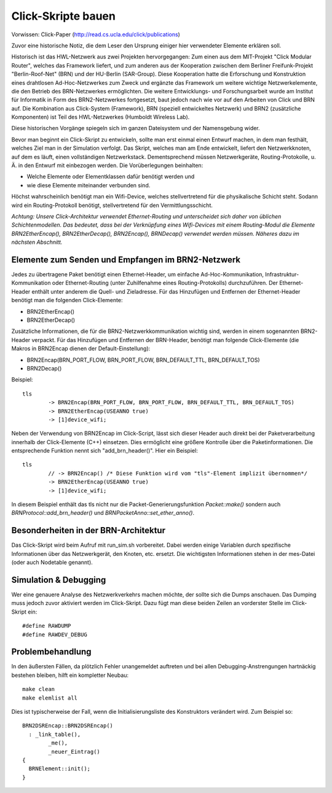 Click-Skripte bauen
*******************
Vorwissen: Click-Paper (http://read.cs.ucla.edu/click/publications)

Zuvor eine historische Notiz, die dem Leser den Ursprung einiger hier verwendeter Elemente erklären soll.

Historisch ist das HWL-Netzwerk aus zwei Projekten hervorgegangen: Zum einen aus dem MIT-Projekt "Click Modular Router", welches das Framework liefert, und zum anderen aus der Kooperation zwischen dem Berliner Freifunk-Projekt "Berlin-Roof-Net" (BRN) und der HU-Berlin (SAR-Group). Diese Kooperation hatte die Erforschung und Konstruktion eines drahtlosen Ad-Hoc-Netzwerkes zum Zweck und ergänzte das Framework um weitere wichtige Netzwerkelemente, die den Betrieb des BRN-Netzwerkes ermöglichten. Die weitere Entwicklungs- und Forschungsarbeit wurde am Institut für Informatik in Form des BRN2-Netzwerkes fortgesetzt, baut jedoch nach wie vor auf den Arbeiten von Click und BRN auf. Die Kombination aus Click-System (Framework), BRN (speziell entwickeltes Netzwerk) und BRN2 (zusätzliche Komponenten) ist Teil des HWL-Netzwerkes (Humboldt Wireless Lab).

Diese historischen Vorgänge spiegeln sich im ganzen Dateisystem und der Namensgebung wider.

Bevor man beginnt ein Click-Skript zu entwickeln, sollte man erst einmal einen Entwurf machen, in dem man festhält, welches Ziel man in der Simulation verfolgt. Das Skript, welches man am Ende entwickelt, liefert den Netzwerkknoten, auf dem es läuft, einen vollständigen Netzwerkstack. Dementsprechend müssen Netzwerkgeräte, Routing-Protokolle, u. Ä. in den Entwurf mit einbezogen werden. Die Vorüberlegungen beinhalten:

* Welche Elemente oder Elementklassen dafür benötigt werden und

* wie diese Elemente miteinander verbunden sind. 

Höchst wahrscheinlich benötigt man ein Wifi-Device, welches stellvertretend für die physikalische Schicht steht. Sodann wird ein Routing-Protokoll benötigt, stellvertretend für den Vermittlungsschicht.

*Achtung: Unsere Click-Architektur verwendet Ethernet-Routing und unterscheidet sich daher von üblichen Schichtenmodellen. Das bedeutet, dass bei der Verknüpfung eines Wifi-Devices mit einem Routing-Modul die Elemente BRN2EtherEncap(), BRN2EtherDecap(), BRN2Encap(), BRNDecap() verwendet werden müssen. Näheres dazu im nächsten Abschnitt.*

Elemente zum Senden und Empfangen im BRN2-Netzwerk
==================================================
Jedes zu übertragene Paket benötigt einen Ethernet-Header, um einfache Ad-Hoc-Kommunikation, Infrastruktur-Kommunikation oder Ethernet-Routing (unter Zuhilfenahme eines Routing-Protokolls) durchzuführen. Der Ethernet-Header enthält unter anderem die Quell- und Zieladresse. Für das Hinzufügen und Entfernen der Ethernet-Header benötigt man die folgenden Click-Elemente:

* BRN2EtherEncap()
* BRN2EtherDecap()


Zusätzliche Informationen, die für die BRN2-Netzwerkkommunikation wichtig sind, werden in einem sogenannten BRN2-Header verpackt. Für das Hinzufügen und Entfernen der BRN-Header, benötigt man folgende Click-Elemente (die Makros in BRN2Encap dienen der Default-Einstellung):

* BRN2Encap(BRN_PORT_FLOW, BRN_PORT_FLOW, BRN_DEFAULT_TTL, BRN_DEFAULT_TOS)
* BRN2Decap()

Beispiel::

	tls
		-> BRN2Encap(BRN_PORT_FLOW, BRN_PORT_FLOW, BRN_DEFAULT_TTL, BRN_DEFAULT_TOS)
		-> BRN2EtherEncap(USEANNO true)
		-> [1]device_wifi;

Neben der Verwendung von BRN2Encap im Click-Script, lässt sich dieser Header auch direkt bei der Paketverarbeitung innerhalb der Click-Elemente (C++) einsetzen. Dies ermöglicht eine größere Kontrolle über die Paketinformationen. Die entsprechende Funktion nennt sich "add_brn_header()". Hier ein Beispiel::

	tls
		// -> BRN2Encap() /* Diese Funktion wird vom "tls"-Element implizit übernommen*/
		-> BRN2EtherEncap(USEANNO true)
		-> [1]device_wifi;
		
In diesem Beispiel enthält das tls nicht nur die Packet-Generierungsfunktion *Packet::make()* sondern auch *BRNProtocol::add_brn_header()* und *BRNPacketAnno::set_ether_anno()*.


Besonderheiten in der BRN-Architektur
=====================================
Das Click-Skript wird beim Aufruf mit run_sim.sh vorbereitet. Dabei werden einige Variablen durch spezifische Informationen über das Netzwerkgerät, den Knoten, etc. ersetzt. Die wichtigsten Informationen stehen in der mes-Datei (oder auch Nodetable genannt). 



Simulation & Debugging
======================
Wer eine genauere Analyse des Netzwerkverkehrs machen möchte, der sollte sich die Dumps anschauen. Das Dumping muss jedoch zuvor aktiviert werden im Click-Skript. Dazu fügt man diese beiden Zeilen an vorderster Stelle im Click-Skript ein::

	#define RAWDUMP
	#define RAWDEV_DEBUG
	
	
Problembehandlung
=================
In den äußersten Fällen, da plötzlich Fehler unangemeldet auftreten und bei allen Debugging-Anstrengungen hartnäckig bestehen bleiben, hilft ein kompletter Neubau::
	
	make clean
	make elemlist all
	
Dies ist typischerweise der Fall, wenn die Initialisierungsliste des Konstruktors verändert wird. Zum Beispiel so::

	BRN2DSREncap::BRN2DSREncap()
	  : _link_table(),
		_me(),
		_neuer_Eintrag()
	{
	  BRNElement::init();
	}
	
 
